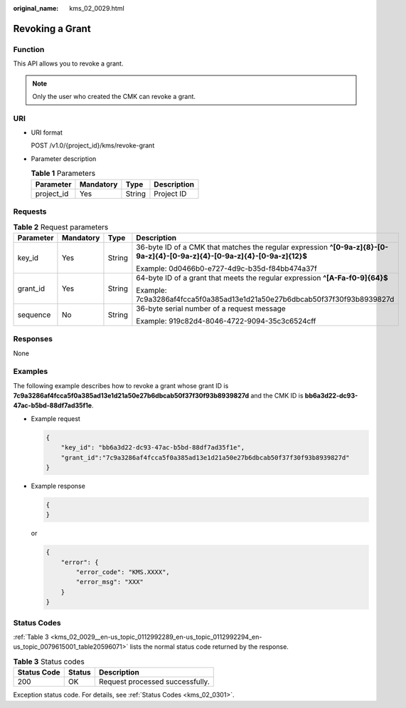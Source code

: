 :original_name: kms_02_0029.html

.. _kms_02_0029:

Revoking a Grant
================

Function
--------

This API allows you to revoke a grant.

.. note::

   Only the user who created the CMK can revoke a grant.

URI
---

-  URI format

   POST /v1.0/{project_id}/kms/revoke-grant

-  Parameter description

   .. table:: **Table 1** Parameters

      ========== ========= ====== ===========
      Parameter  Mandatory Type   Description
      ========== ========= ====== ===========
      project_id Yes       String Project ID
      ========== ========= ====== ===========

Requests
--------

.. table:: **Table 2** Request parameters

   +-----------------+-----------------+-----------------+----------------------------------------------------------------------------------------------------------------------------+
   | Parameter       | Mandatory       | Type            | Description                                                                                                                |
   +=================+=================+=================+============================================================================================================================+
   | key_id          | Yes             | String          | 36-byte ID of a CMK that matches the regular expression **^[0-9a-z]{8}-[0-9a-z]{4}-[0-9a-z]{4}-[0-9a-z]{4}-[0-9a-z]{12}$** |
   |                 |                 |                 |                                                                                                                            |
   |                 |                 |                 | Example: 0d0466b0-e727-4d9c-b35d-f84bb474a37f                                                                              |
   +-----------------+-----------------+-----------------+----------------------------------------------------------------------------------------------------------------------------+
   | grant_id        | Yes             | String          | 64-byte ID of a grant that meets the regular expression **^[A-Fa-f0-9]{64}$**                                              |
   |                 |                 |                 |                                                                                                                            |
   |                 |                 |                 | Example: 7c9a3286af4fcca5f0a385ad13e1d21a50e27b6dbcab50f37f30f93b8939827d                                                  |
   +-----------------+-----------------+-----------------+----------------------------------------------------------------------------------------------------------------------------+
   | sequence        | No              | String          | 36-byte serial number of a request message                                                                                 |
   |                 |                 |                 |                                                                                                                            |
   |                 |                 |                 | Example: 919c82d4-8046-4722-9094-35c3c6524cff                                                                              |
   +-----------------+-----------------+-----------------+----------------------------------------------------------------------------------------------------------------------------+

Responses
---------

None

Examples
--------

The following example describes how to revoke a grant whose grant ID is **7c9a3286af4fcca5f0a385ad13e1d21a50e27b6dbcab50f37f30f93b8939827d** and the CMK ID is **bb6a3d22-dc93-47ac-b5bd-88df7ad35f1e**.

-  Example request

   .. code-block::

      {
          "key_id": "bb6a3d22-dc93-47ac-b5bd-88df7ad35f1e",
          "grant_id":"7c9a3286af4fcca5f0a385ad13e1d21a50e27b6dbcab50f37f30f93b8939827d"
      }

-  Example response

   .. code-block::

      {
      }

   or

   .. code-block::

      {
          "error": {
              "error_code": "KMS.XXXX",
              "error_msg": "XXX"
          }
      }

Status Codes
------------

:ref:`Table 3 <kms_02_0029__en-us_topic_0112992289_en-us_topic_0112992294_en-us_topic_0079615001_table20596071>` lists the normal status code returned by the response.

.. _kms_02_0029__en-us_topic_0112992289_en-us_topic_0112992294_en-us_topic_0079615001_table20596071:

.. table:: **Table 3** Status codes

   =========== ====== ===============================
   Status Code Status Description
   =========== ====== ===============================
   200         OK     Request processed successfully.
   =========== ====== ===============================

Exception status code. For details, see :ref:`Status Codes <kms_02_0301>`.
